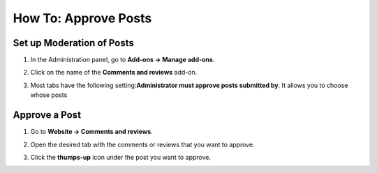 *********************
How To: Approve Posts
*********************

==========================
Set up Moderation of Posts
==========================

#. In the Administration panel, go to **Add-ons → Manage add-ons**.

#. Click on the name of the **Comments and reviews** add-on.

#. Most tabs have the following setting:**Administrator must approve posts submitted by**. It allows you to choose whose posts

   .. image:: img/post_approval_01.png
       :align: center
       :alt: Settings

==============
Approve a Post
==============

#. Go to **Website → Comments and reviews**.

#. Open the desired tab with the comments or reviews that you want to approve.

#. Click the **thumps-up** icon under the post you want to approve.

   .. image:: img/post_approval_02.png
       :align: center
       :alt: Product reviews
